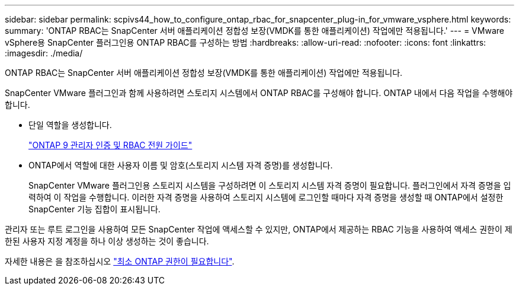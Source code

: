 ---
sidebar: sidebar 
permalink: scpivs44_how_to_configure_ontap_rbac_for_snapcenter_plug-in_for_vmware_vsphere.html 
keywords:  
summary: 'ONTAP RBAC는 SnapCenter 서버 애플리케이션 정합성 보장(VMDK를 통한 애플리케이션) 작업에만 적용됩니다.' 
---
= VMware vSphere용 SnapCenter 플러그인용 ONTAP RBAC를 구성하는 방법
:hardbreaks:
:allow-uri-read: 
:nofooter: 
:icons: font
:linkattrs: 
:imagesdir: ./media/


[role="lead"]
ONTAP RBAC는 SnapCenter 서버 애플리케이션 정합성 보장(VMDK를 통한 애플리케이션) 작업에만 적용됩니다.

SnapCenter VMware 플러그인과 함께 사용하려면 스토리지 시스템에서 ONTAP RBAC를 구성해야 합니다. ONTAP 내에서 다음 작업을 수행해야 합니다.

* 단일 역할을 생성합니다.
+
http://docs.netapp.com/ontap-9/index.jsp?topic=%2Fcom.netapp.doc.pow-adm-auth-rbac%2Fhome.html["ONTAP 9 관리자 인증 및 RBAC 전원 가이드"^]

* ONTAP에서 역할에 대한 사용자 이름 및 암호(스토리지 시스템 자격 증명)를 생성합니다.
+
SnapCenter VMware 플러그인용 스토리지 시스템을 구성하려면 이 스토리지 시스템 자격 증명이 필요합니다. 플러그인에서 자격 증명을 입력하여 이 작업을 수행합니다. 이러한 자격 증명을 사용하여 스토리지 시스템에 로그인할 때마다 자격 증명을 생성할 때 ONTAP에서 설정한 SnapCenter 기능 집합이 표시됩니다.



관리자 또는 루트 로그인을 사용하여 모든 SnapCenter 작업에 액세스할 수 있지만, ONTAP에서 제공하는 RBAC 기능을 사용하여 액세스 권한이 제한된 사용자 지정 계정을 하나 이상 생성하는 것이 좋습니다.

자세한 내용은 을 참조하십시오 link:scpivs44_minimum_ontap_privileges_required.html["최소 ONTAP 권한이 필요합니다"^].
